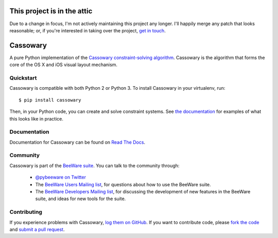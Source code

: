 This project is in the attic
============================

Due to a change in focus, I'm not actively maintaining this project any longer. I'll happily merge any patch that looks reasonable; or, if you're interested in taking over the project, `get in touch <mailto:russell@pybee.org>`__.

Cassowary
=========

A pure Python implementation of the `Cassowary constraint-solving algorithm`_.
Cassowary is the algorithm that forms the core of the OS X and iOS visual
layout mechanism.

.. _Cassowary constraint-solving algorithm: http://www.cs.washington.edu/research/constraints/cassowary/

Quickstart
----------

Cassowary is compatible with both Python 2 or Python 3. To install Cassowary
in your virtualenv, run::

    $ pip install cassowary

Then, in your Python code, you can create and solve constraint systems. See
`the documentation`_ for examples of what this looks like in
practice.

.. _the documentation: https://cassowary.readthedocs.io/en/latest/topics/examples.html

Documentation
-------------

Documentation for Cassowary can be found on `Read The Docs`_.

Community
---------

Cassowary is part of the `BeeWare suite`_. You can talk to the community through:

 * `@pybeeware on Twitter`_

 * The `BeeWare Users Mailing list`_, for questions about how to use the BeeWare suite.

 * The `BeeWare Developers Mailing list`_, for discussing the development of new features in the BeeWare suite, and ideas for new tools for the suite.

Contributing
------------

If you experience problems with Cassowary, `log them on GitHub`_. If you
want to contribute code, please `fork the code`_ and `submit a pull request`_.

.. _BeeWare suite: http://pybee.org
.. _Read The Docs: https://cassowary.readthedocs.io
.. _@pybeeware on Twitter: https://twitter.com/pybeeware
.. _BeeWare Users Mailing list: https://groups.google.com/forum/#!forum/beeware-users
.. _BeeWare Developers Mailing list: https://groups.google.com/forum/#!forum/beeware-developers
.. _log them on Github: https://github.com/pybee/cassowary/issues
.. _fork the code: https://github.com/pybee/cassowary
.. _submit a pull request: https://github.com/pybee/cassowary/pulls
